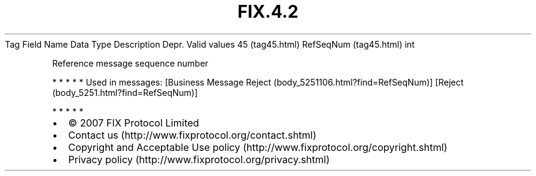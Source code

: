.TH FIX.4.2 "" "" "Tag #45"
Tag
Field Name
Data Type
Description
Depr.
Valid values
45 (tag45.html)
RefSeqNum (tag45.html)
int
.PP
Reference message sequence number
.PP
   *   *   *   *   *
Used in messages:
[Business Message Reject (body_5251106.html?find=RefSeqNum)]
[Reject (body_5251.html?find=RefSeqNum)]
.PP
   *   *   *   *   *
.PP
.PP
.IP \[bu] 2
© 2007 FIX Protocol Limited
.IP \[bu] 2
Contact us (http://www.fixprotocol.org/contact.shtml)
.IP \[bu] 2
Copyright and Acceptable Use policy (http://www.fixprotocol.org/copyright.shtml)
.IP \[bu] 2
Privacy policy (http://www.fixprotocol.org/privacy.shtml)
